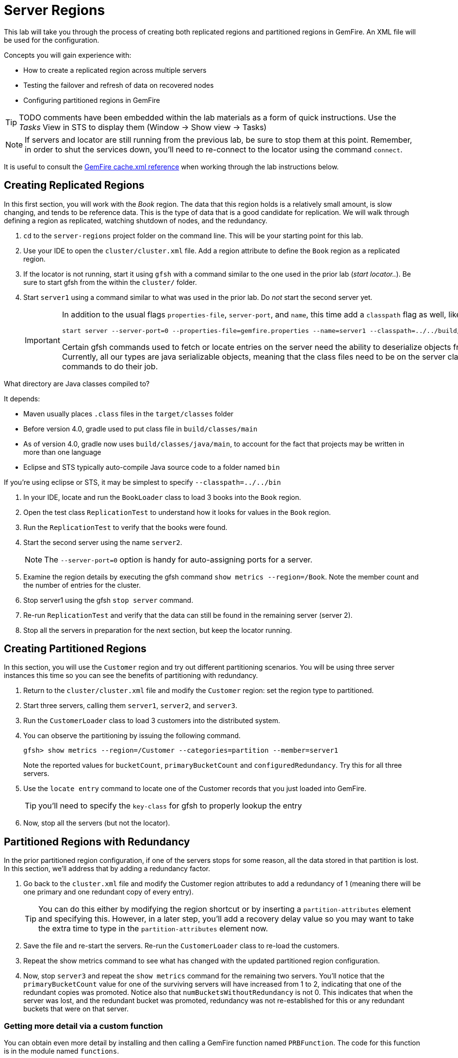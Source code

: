 = Server Regions

This lab will take you through the process of creating both replicated regions and partitioned regions in GemFire. An XML file will be used for the configuration.

Concepts you will gain experience with:

* How to create a replicated region across multiple servers
* Testing the failover and refresh of data on recovered nodes
* Configuring partitioned regions in GemFire

TIP: TODO comments have been embedded within the lab materials as a form of quick instructions. Use the _Tasks_ View in STS to display them (Window -> Show view -> Tasks)

NOTE: If servers and locator are still running from the previous lab, be sure to stop them at this point. Remember, in order to shut the services down, you'll need to re-connect to the locator using the command `connect`.

It is useful to consult the http://gemfire.docs.pivotal.io/geode/reference/topics/chapter_overview_cache_xml.html[GemFire cache.xml reference^] when working through the lab instructions below.


== Creating Replicated Regions

In this first section, you will work with the _Book_ region. The data that this region holds is a relatively small amount, is slow changing, and tends to be reference data. This is the type of data that is a good candidate for replication. We will walk through defining a region as replicated, watching shutdown of nodes, and the redundancy.

. `cd` to the `server-regions` project folder on the command line. This will be your starting point for this lab.

. Use your IDE to open the `cluster/cluster.xml` file.  Add a region attribute to define the `Book` region as a replicated region.

. If the locator is not running, start it using `gfsh` with a command similar to the one used in the prior lab (_start locator.._).  Be sure to start gfsh from the within the `cluster/` folder.

. Start `server1` using a command similar to what was used in the prior lab. Do _not_ start the second server yet.
+
[IMPORTANT]
====
In addition to the usual flags `properties-file`, `server-port`, and `name`, this time add a `classpath` flag as well, like so:

----
start server --server-port=0 --properties-file=gemfire.properties --name=server1 --classpath=../../build/classes/java/main
----

Certain gfsh commands used to fetch or locate entries on the server need the ability to deserialize objects from regions.  Currently, all our types are java serializable objects, meaning that the class files need to be on the server classpath for these commands to do their job.
====

.What directory are Java classes compiled to?
****
It depends:

* Maven usually places `.class` files in the `target/classes` folder
* Before version 4.0, gradle used to put class file in `build/classes/main`
* As of version 4.0, gradle now uses `build/classes/java/main`, to account for the fact that projects may be written in more than one language
* Eclipse and STS typically auto-compile Java source code to a folder named `bin`

If you're using eclipse or STS, it may be simplest to specify `--classpath=../../bin`

****

. In your IDE, locate and run the `BookLoader` class to load 3 books into the `Book` region.

. Open the test class `ReplicationTest` to understand how it looks for values in the `Book` region.

. Run the `ReplicationTest` to verify that the books were found.

. Start the second server using the name `server2`.
+
NOTE: The `--server-port=0` option is handy for auto-assigning ports for a server.

. Examine the region details by executing the gfsh command `show metrics --region=/Book`. Note the member count and the number of entries for the cluster.

. Stop server1 using the gfsh `stop server` command.

. Re-run `ReplicationTest` and verify that the data can still be found in the remaining server (server 2).

. Stop all the servers in preparation for the next section, but keep the locator running.


== Creating Partitioned Regions

In this section, you will use the `Customer` region and try out different partitioning scenarios. You will be using three server instances this time so you can see the benefits of partitioning with redundancy.

. Return to the `cluster/cluster.xml` file and modify the `Customer` region: set the region type to partitioned.

. Start three servers, calling them `server1`, `server2`, and `server3`.

. Run the `CustomerLoader` class to load 3 customers into the distributed system.

. You can observe the partitioning by issuing the following command.
+
----
gfsh> show metrics --region=/Customer --categories=partition --member=server1
----
+
Note the reported values for `bucketCount`, `primaryBucketCount` and `configuredRedundancy`. Try this for all three servers.

. Use the `locate entry` command to locate one of the Customer records that you just loaded into GemFire.
+
TIP: you'll need to specify the `key-class` for gfsh to properly lookup the entry

. Now, stop all the servers (but not the locator).


== Partitioned Regions with Redundancy

In the prior partitioned region configuration, if one of the servers stops for some reason, all the data stored in that partition is lost. In this section, we'll address that by adding a redundancy factor.

. Go back to the `cluster.xml` file and modify the Customer region attributes to add a redundancy of 1 (meaning there will be one primary and one redundant copy of every entry).
+
TIP: You can do this either by modifying the region shortcut or by inserting a `partition-attributes` element and specifying this. However, in a later step, you'll add a recovery delay value so you may want to take the extra time to type in the `partition-attributes` element now.

. Save the file and re-start the servers. Re-run the `CustomerLoader` class to re-load the customers.

. Repeat the show metrics command to see what has changed with the updated partitioned region configuration.

. Now, stop `server3` and repeat the `show metrics` command for the remaining two servers. You'll notice that the `primaryBucketCount` value for one of the surviving servers will have increased from 1 to 2, indicating that one of the redundant copies was promoted. Notice also that `numBucketsWithoutRedundancy` is not 0. This indicates that when the server was lost, and the redundant bucket was promoted, redundancy was not re-established for this or any redundant buckets that were on that server.


=== Getting more detail via a custom function

You can obtain even more detail by installing and then calling a GemFire function named `PRBFunction`.  The code for this function is in the module named `functions`.

Let's build and deploy this function to our cluster:

. In a terminal, change directories to the `functions` module:
+
----
$ cd functions
----

. Next, build the module:
+
----
$ gradle assemble
----
+
This should produce a jar file in the `build/libs` subfolder

. Navigate to the `build/libs` subfolder:
+
----
$ cd build/libs
----

. launch gfsh and connect to your cluster:
+
----
$ gfsh

gfsh> connect
----

. Invoke these commands to ensure that you're connected and to verify that no functions are currently registered with the distributed system members:
+
----
gfsh> list members
gfsh> list functions
----
+
The output should say _No Functions Found_.

. Now, deploy the jar file:
+
----
gfsh> deploy --jar=functions.jar
----

. Finally, invoked `list functions` once more to validate that the `PRBFunction` is now installed:
+
----
gfsh> list functions
----


We're now ready to execute this function.  Back in the `server-regions` module, under the `io.pivotal.training.prb` package, you'll find a class named `PRBFunctionExecutor`.  This program basically invokes the `PRBFunction` we just installed.  Run it.

You'll see that very extensive output is printed that displays every primary bucket and every redundant bucket for each server. Look for buckets with a size > 0 to identify which contain entries. You should see output similar to the following for every server.

[.small]
----
Member: HostMachine(server2:77234)<v2>:58224
	Primary buckets:
		Row=1, BucketId=2, Bytes=0, Size=0
		Row=2, BucketId=4, Bytes=0, Size=0
		Row=3, BucketId=9, Bytes=0, Size=0
		Row=4, BucketId=12, Bytes=0, Size=0
		Row=5, BucketId=13, Bytes=0, Size=0
             ....
		Row=20, BucketId=60, Bytes=0, Size=0
		Row=21, BucketId=61, Bytes=676, Size=1
----

Stop the servers once more.


== Partitioned Regions with Redundancy and Recovery Delay

This time, you will add a recovery delay so that after a period of time, redundancy will be re-established. This will address the issue identified in the prior section.

. Go back to the `cluster/cluster.xml` file and modify the partition-attributes element to define a recovery delay of 5 seconds.
+
TIP: If you used a region shortcut in the prior section, you'll need to add a partition-attributes element inside the region-attributes element for the `Customer` region. Consult http://gemfire.docs.pivotal.io/geode/reference/topics/cache_xml.html#partition-attributes[this reference^] if necessary.

. Save the file and re-start all the servers. Re-run the `CustomerLoader` class to re-load the customers.

. Now, stop `server3` and repeat the `show metrics` command for the remaining two servers. If you run this command within 5 seconds of stopping `server3`, you'll likely see the `numBucketsWithoutRedundancy` is still not 0. Wait a few more seconds and repeat the command. You should see that this value will return to 0. This indicates that redundancy has been re-established within the remaining servers.

. Alternatively, you can re-run the `PRBFunctionExecutor` to print out more detailed bucket listing as outlined in the prior section (you'll have to redeploy the jar file).

. Stop the servers for the final time. Also stop the locator.


Congratulations!! You have completed this lab.

